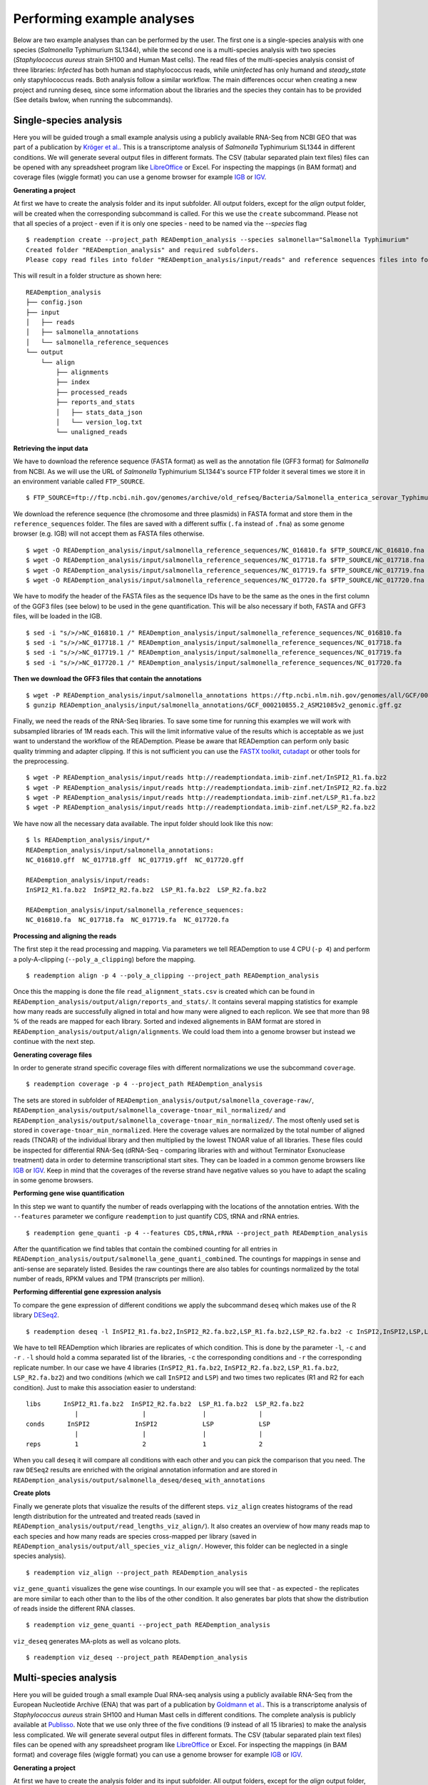 Performing example analyses
==============================

Below are two example analyses than can be performed by the user.
The first one is a single-species analysis with one species (*Salmonella* Typhimurium SL1344),
while the second one is a multi-species analysis with two species (*Staphylococcus aureus*
strain SH100 and Human Mast cells). The read files of the multi-species analysis consist of three
libraries: *Infected* has both human and staphylococcus reads, while *uninfected* has only humand and
*steady_state* only stapyhlococcus reads. Both analysis follow a similar workflow.
The main differences occur when creating a new project and running deseq,
since some information about the libraries and
the species they contain has to be provided (See details bwlow, when running the subcommands).

Single-species analysis
-----------------------

Here you will be guided trough a small example analysis using a
publicly available RNA-Seq from NCBI GEO that was part of a
publication by `Kröger et
al. <http://www.ncbi.nlm.nih.gov/pubmed/24331466>`_. This is a
transcriptome analysis of *Salmonella* Typhimurium SL1344 in different
conditions. We will generate several output files in different
formats. The CSV (tabular separated plain text files) files can be
opened with any spreadsheet program like `LibreOffice
<https://www.libreoffice.org/>`_ or Excel. For inspecting the mappings
(in BAM format) and coverage files (wiggle format) you can use a
genome browser for example `IGB <http://bioviz.org/igb/>`_ or `IGV
<https://www.broadinstitute.org/igv/home>`_.

**Generating a project**

At first we have to create the analysis folder and its input subfolder.
All output folders, except for the *align* output folder, will be created when the corresponding subcommand is called.
For this we use the ``create`` subcommand.
Please not that all species of a project - even if it is only one species - need to be named via the *--species* flag ::

  $ reademption create --project_path READemption_analysis --species salmonella="Salmonella Typhimurium"
  Created folder "READemption_analysis" and required subfolders.
  Please copy read files into folder "READemption_analysis/input/reads" and reference sequences files into folder/s "READemption_analysis/input/salmonella_reference_sequences".

This will result in a folder structure as shown here:
::

  READemption_analysis
  ├── config.json
  ├── input
  │   ├── reads
  │   ├── salmonella_annotations
  │   └── salmonella_reference_sequences
  └── output
      └── align
          ├── alignments
          ├── index
          ├── processed_reads
          ├── reports_and_stats
          │   ├── stats_data_json
          │   └── version_log.txt
          └── unaligned_reads


**Retrieving the input data**

We have to download the reference sequence (FASTA format) as well as
the annotation file (GFF3 format) for *Salmonella* from NCBI. As we
will use the URL of *Salmonella* Typhimurium SL1344's source FTP
folder it several times we store it in an environment variable called
``FTP_SOURCE``.  

::

  $ FTP_SOURCE=ftp://ftp.ncbi.nih.gov/genomes/archive/old_refseq/Bacteria/Salmonella_enterica_serovar_Typhimurium_SL1344_uid86645/

We download the reference sequence (the chromosome and three plasmids)
in FASTA format and store them in the ``reference_sequences``
folder. The files are saved with a different suffix (``.fa`` instead
of ``.fna``) as some genome browser (e.g. IGB) will not accept them as
FASTA files otherwise.

::
   
   $ wget -O READemption_analysis/input/salmonella_reference_sequences/NC_016810.fa $FTP_SOURCE/NC_016810.fna
   $ wget -O READemption_analysis/input/salmonella_reference_sequences/NC_017718.fa $FTP_SOURCE/NC_017718.fna
   $ wget -O READemption_analysis/input/salmonella_reference_sequences/NC_017719.fa $FTP_SOURCE/NC_017719.fna
   $ wget -O READemption_analysis/input/salmonella_reference_sequences/NC_017720.fa $FTP_SOURCE/NC_017720.fna

We have to modify the header of the FASTA files as the sequence IDs
have to be the same as the ones in the first column of the GGF3 files
(see below) to be used in the gene quantification. This will be also
necessary if both, FASTA and GFF3 files, will be loaded in the IGB.

::

   $ sed -i "s/>/>NC_016810.1 /" READemption_analysis/input/salmonella_reference_sequences/NC_016810.fa
   $ sed -i "s/>/>NC_017718.1 /" READemption_analysis/input/salmonella_reference_sequences/NC_017718.fa
   $ sed -i "s/>/>NC_017719.1 /" READemption_analysis/input/salmonella_reference_sequences/NC_017719.fa
   $ sed -i "s/>/>NC_017720.1 /" READemption_analysis/input/salmonella_reference_sequences/NC_017720.fa

**Then we download the GFF3 files that contain the annotations**
::

   $ wget -P READemption_analysis/input/salmonella_annotations https://ftp.ncbi.nlm.nih.gov/genomes/all/GCF/000/210/855/GCF_000210855.2_ASM21085v2/GCF_000210855.2_ASM21085v2_genomic.gff.gz
   $ gunzip READemption_analysis/input/salmonella_annotations/GCF_000210855.2_ASM21085v2_genomic.gff.gz

Finally, we need the reads of the RNA-Seq libraries. To save some time
for running this examples we will work with subsampled libraries of 1M
reads each. This will the limit informative value of the results which
is acceptable as we just want to understand the workflow of the
READemption. Please be aware that READemption can perform only basic
quality trimming and adapter clipping. If this is not sufficient you
can use the `FASTX toolkit <http://hannonlab.cshl.edu/fastx_toolkit/>`_,
`cutadapt <https://code.google.com/p/cutadapt/>`_ or other tools for
the preprocessing.

::

   $ wget -P READemption_analysis/input/reads http://reademptiondata.imib-zinf.net/InSPI2_R1.fa.bz2
   $ wget -P READemption_analysis/input/reads http://reademptiondata.imib-zinf.net/InSPI2_R2.fa.bz2
   $ wget -P READemption_analysis/input/reads http://reademptiondata.imib-zinf.net/LSP_R1.fa.bz2
   $ wget -P READemption_analysis/input/reads http://reademptiondata.imib-zinf.net/LSP_R2.fa.bz2

We have now all the necessary data available. The input folder should
look like this now:

::

   $ ls READemption_analysis/input/* 
   READemption_analysis/input/salmonella_annotations:
   NC_016810.gff  NC_017718.gff  NC_017719.gff  NC_017720.gff
   
   READemption_analysis/input/reads:
   InSPI2_R1.fa.bz2  InSPI2_R2.fa.bz2  LSP_R1.fa.bz2  LSP_R2.fa.bz2
 
   READemption_analysis/input/salmonella_reference_sequences:
   NC_016810.fa  NC_017718.fa  NC_017719.fa  NC_017720.fa

**Processing and aligning the reads**

The first step it the read processing and mapping. Via parameters we
tell READemption to use 4 CPU (``-p 4``) and perform a poly-A-clipping
(``--poly_a_clipping``) before the mapping.

::

   $ reademption align -p 4 --poly_a_clipping --project_path READemption_analysis

Once this the mapping is done the file ``read_alignment_stats.csv`` is
created which can be found in
``READemption_analysis/output/align/reports_and_stats/``. It contains
several mapping statistics for example how many reads are successfully
aligned in total and how many were aligned to each replicon. We see
that more than 98 % of the reads are mapped for each library. Sorted
and indexed alignements in BAM format are stored in
``READemption_analysis/output/align/alignments``. We could load them
into a genome browser but instead we continue with the next step.


**Generating coverage files**

In order to generate strand specific coverage files with different
normalizations we use the subcommand ``coverage``.

::

   $ reademption coverage -p 4 --project_path READemption_analysis

The sets are stored in subfolder of
``READemption_analysis/output/salmonella_coverage-raw/``, ``READemption_analysis/output/salmonella_coverage-tnoar_mil_normalized/`` and ``READemption_analysis/output/salmonella_coverage-tnoar_min_normalized/``. The most oftenly used set
is stored in ``coverage-tnoar_min_normalized``. Here the coverage
values are normalized by the total number of aligned reads (TNOAR) of
the individual library and then multiplied by the lowest TNOAR value
of all libraries.
These files could be inspected for differential
RNA-Seq (dRNA-Seq - comparing libraries with and without Terminator
Exonuclease treatment) data in order to determine transcriptional
start sites. They can be loaded in a common genome browsers like `IGB
<http://bioviz.org/igb/>`_ or `IGV
<https://www.broadinstitute.org/igv/home>`_. Keep in mind that the
coverages of the reverse strand have negative values so you have to
adapt the scaling in some genome browsers.

**Performing gene wise quantification**

In this step we want to quantify the number of reads overlapping with
the locations of the annotation entries. With the ``--features``
parameter we configure ``reademption`` to just quantify CDS, tRNA and
rRNA entries.

::

   $ reademption gene_quanti -p 4 --features CDS,tRNA,rRNA --project_path READemption_analysis

After the quantification we find tables that contain the combined
counting for all entries in
``READemption_analysis/output/salmonella_gene_quanti_combined``. The
countings for mappings in sense and anti-sense are separately
listed. Besides the raw countings there are also tables for
countings normalized by the total number of reads, RPKM values and TPM (transcripts per million).


**Performing differential gene expression analysis**

To compare the gene expression of different conditions we apply the
subcommand ``deseq`` which makes use of the R library `DESeq2
<http://www.bioconductor.org/packages/release/bioc/html/DESeq2.html>`_. 

::

   $ reademption deseq -l InSPI2_R1.fa.bz2,InSPI2_R2.fa.bz2,LSP_R1.fa.bz2,LSP_R2.fa.bz2 -c InSPI2,InSPI2,LSP,LSP -r 1,2,1,2 --libs_by_species salmonella=InSPI2_R1,InSPI2_R2,LSP_R1,LSP_R2 --project_path READemption_analysis

We have to tell READemption which libraries are replicates of which
condition. This is done by the parameter ``-l``, ``-c`` and ``-r`` . ``-l``
should hold a comma separated list of the libraries, ``-c`` the
corresponding conditions and ``-r`` the corresponding replicate number. In our case we have 4 libraries
(``InSPI2_R1.fa.bz2``, ``InSPI2_R2.fa.bz2``, ``LSP_R1.fa.bz2``,
``LSP_R2.fa.bz2``) and two conditions (which we call ``InSPI2`` and
``LSP``) and two times two replicates (R1 and R2 for each condition). Just to make this association easier to understand:

::
   
    libs      InSPI2_R1.fa.bz2  InSPI2_R2.fa.bz2  LSP_R1.fa.bz2  LSP_R2.fa.bz2
                 |                 |               |              |
    conds      InSPI2            InSPI2            LSP            LSP
                 |                 |               |              |
    reps         1                 2               1              2
When you call ``deseq`` it will compare all conditions with each other
and you can pick the comparison that you need. The raw ``DESeq2``
results are enriched with the original annotation information and are
stored in
``READemption_analysis/output/salmonella_deseq/deseq_with_annotations``

**Create plots**

Finally we generate plots that visualize the results of the different
steps. ``viz_align`` creates histograms of the read length
distribution for the untreated and treated reads (saved in
``READemption_analysis/output/read_lengths_viz_align/``).
It also creates an overview of how many reads map to each species
and how many reads are species cross-mapped per library (saved in
``READemption_analysis/output/all_species_viz_align/``. However, this folder can be neglected in a single species analysis).


::
   
   $ reademption viz_align --project_path READemption_analysis

``viz_gene_quanti`` visualizes the gene wise countings. In our example
you will see that - as expected - the replicates are more similar to
each other than to the libs of the other condition. It also generates
bar plots that show the distribution of reads inside the different RNA
classes.

::

    $ reademption viz_gene_quanti --project_path READemption_analysis

``viz_deseq`` generates MA-plots as well as volcano plots.


::

   $ reademption viz_deseq --project_path READemption_analysis


Multi-species analysis
----------------------


Here you will be guided trough a small example Dual RNA-seq analysis using a
publicly available RNA-Seq from the European Nucleotide Archive (ENA) that was part of a
publication by `Goldmann et
al. <https://pubmed.ncbi.nlm.nih.gov/35321877/>`_. This is a
transcriptome analysis of *Staphylococcus aureus*
strain SH100 and Human Mast cells in different
conditions. The complete analysis is publicly available at `Publisso <https://repository.publisso.de/resource/frl:6427216>`_.
Note that we use only three of the five conditions (9 instead of all 15 libraries) to make the analysis less complicated.
We will generate several output files in different
formats. The CSV (tabular separated plain text files) files can be
opened with any spreadsheet program like `LibreOffice
<https://www.libreoffice.org/>`_ or Excel. For inspecting the mappings
(in BAM format) and coverage files (wiggle format) you can use a
genome browser for example `IGB <http://bioviz.org/igb/>`_ or `IGV
<https://www.broadinstitute.org/igv/home>`_.

**Generating a project**

At first we have to create the analysis folder and its input subfolder.
All output folders, except for the *align* output folder, will be created when the corresponding subcommand is called.
For this we use the ``create`` subcommand.
Please not that all species of a project - in this case two species - need to be named via the *--species* flag ::

  $ reademption create --project_path READemption_analysis --species human="Homo sapiens" staphylococcus="Staphylococcus aureus"
  Created folder "READemption_analysis" and required subfolders.
  Please copy read files into folder "READemption_analysis/input/reads" and reference sequences files into folder/s "READemption_analysis/input/human_reference_sequences", "READemption_analysis/input/staphylococcus_reference_sequences".
This will result in a folder structure as shown here:
::

  READemption_analysis
  ├── config.json
  ├── input
  │   ├── human_annotations
  │   ├── human_reference_sequences
  │   ├── reads
  │   ├── staphylococcus_annotations
  │   └── staphylococcus_reference_sequences
  └── output
      └── align
          ├── alignments
          ├── index
          ├── processed_reads
          ├── reports_and_stats
          │   ├── stats_data_json
          │   └── version_log.txt
          └── unaligned_reads


**Retrieving the input data**

We have to download the reference sequences (FASTA format) as well as
the annotation files (GFF3 format) for both species.

|

We download the *Staphylococcus* genome to the corresponding folder and unpack it.

::

  $ wget -O READemption_analysis/input/staphylococcus_reference_sequences/staphylococcus_genome.fa.gz ftp://ftp.ncbi.nlm.nih.gov/genomes/all/GCF/000/013/425/GCF_000013425.1_ASM1342v1/GCF_000013425.1_ASM1342v1_genomic.fna.gz
  $ gunzip READemption_analysis/input/staphylococcus_reference_sequences/staphylococcus_genome.fa.gz



We download the *Staphylococcus* annotation to the corresponding folder and unpack it.

::

  $ wget -O READemption_analysis/input/staphylococcus_annotations/staphylococcus_annotation.gff.gz ftp://ftp.ncbi.nlm.nih.gov/genomes/all/GCF/000/013/425/GCF_000013425.1_ASM1342v1/GCF_000013425.1_ASM1342v1_genomic.gff.gz
  $ gunzip READemption_analysis/input/staphylococcus_annotations/staphylococcus_annotation.gff.gz

We download the Human genome to the corresponding folder and unpack it.

::

  $ wget -O READemption_analysis/input/human_reference_sequences/human_genome.fa.gz ftp://ftp.ebi.ac.uk/pub/databases/gencode/Gencode_human/release_27/GRCh38.p10.genome.fa.gz
  $ gunzip READemption_analysis/input/human_reference_sequences/human_genome.fa.gz

We download the Human annotation to the corresponding folder and unpack it.

::

  $ wget -O READemption_analysis/input/human_annotations/human_annotation.gff.gz ftp://ftp.ebi.ac.uk/pub/databases/gencode/Gencode_human/release_27/gencode.v27.annotation.gff3.gz
  $ gunzip READemption_analysis/input/human_annotations/human_annotation.gff.gz

The reference *Staphylococcus sequence was saved with a different suffix (``.fa`` instead
of ``.fna``) as some genome browser (e.g. IGB) will not accept them as
FASTA files otherwise.


Finally, we need the reads of the RNA-Seq libraries. To save some time
for running this examples we will work with subsampled libraries of 10000
reads each. This will the limit informative value of the results which
is acceptable as we just want to understand the workflow of the
READemption. Please be aware that READemption can perform only basic
quality trimming and adapter clipping. If this is not sufficient you
can use the `FASTX toolkit <http://hannonlab.cshl.edu/fastx_toolkit/>`_,
`cutadapt <https://code.google.com/p/cutadapt/>`_ or other tools for
the preprocessing.

::

  $ wget https://raw.githubusercontent.com/Tillsa/Tillsa-2022-06-15-READemption_tutorial_data/main/Infected_replicate_1.fq https://raw.githubusercontent.com/Tillsa/Tillsa-2022-06-15-READemption_tutorial_data/main/Infected_replicate_2.fq \         https://raw.githubusercontent.com/Tillsa/Tillsa-2022-06-15-READemption_tutorial_data/main/Infected_replicate_3.fq https://raw.githubusercontent.com/Tillsa/Tillsa-2022-06-15-READemption_tutorial_data/main/Steady_state_replicate_1.fq https://raw.githubusercontent.com/Tillsa/Tillsa-2022-06-15-READemption_tutorial_data/main/Steady_state_replicate_2.fq https://raw.githubusercontent.com/Tillsa/Tillsa-2022-06-15-READemption_tutorial_data/main/Steady_state_replicate_3.fq https://raw.githubusercontent.com/Tillsa/Tillsa-2022-06-15-READemption_tutorial_data/main/Uninfected_replicate_1.fq https://raw.githubusercontent.com/Tillsa/Tillsa-2022-06-15-READemption_tutorial_data/main/Uninfected_replicate_2.fq https://raw.githubusercontent.com/Tillsa/Tillsa-2022-06-15-READemption_tutorial_data/main/Uninfected_replicate_3.fq -P READemption_analysis/input/reads

We have now all the necessary data available. The input folder should
look like this now:

::

    $ ls READemption_analysis/input/*
    input/human_annotations:
    human_annotation.gff

    input/human_reference_sequences:
    human_genome.fa

    input/reads:
    Infected_replicate_1.fq  Infected_replicate_3.fq      Steady_state_replicate_2.fq  Uninfected_replicate_1.fq  Uninfected_replicate_3.fq
    Infected_replicate_2.fq  Steady_state_replicate_1.fq  Steady_state_replicate_3.fq  Uninfected_replicate_2.fq

    input/staphylococcus_annotations:
    staphylococcus_annotation.gff

    input/staphylococcus_reference_sequences:
    staphylococcus_genome.fa


**Processing and aligning the reads**

The first step it the read processing and mapping. Via parameters we
tell READemption to use 4 CPU (``-p 4``) and perform a poly-A-clipping
(``--poly_a_clipping``) before the mapping.

::

   $ reademption align -p 4 --poly_a_clipping --project_path READemption_analysis

Once this the mapping is done the file ``read_alignment_stats.csv`` is
created which can be found in
``READemption_analysis/output/align/reports_and_stats/``. It contains
several mapping statistics for example how many reads are successfully
aligned in total and how many were aligned to each species as well as the species cross aligned reads. Sorted
and indexed alignements in BAM format are stored in
``READemption_analysis/output/align/alignments``. We could load them
into a genome browser but instead we continue with the next step.


**Generating coverage files**

In order to generate strand specific coverage files with different
normalizations we use the subcommand ``coverage``.

::

   $ reademption coverage -p 4 --project_path READemption_analysis

The sets are stored in subfolder of
``READemption_analysis/output/staphylococcus_coverage-raw/``, ``READemption_analysis/output/staphylococcus_coverage-tnoar_mil_normalized/``, ``READemption_analysis/output/staphylococcus_coverage-tnoar_min_normalized/``,
``READemption_analysis/output/human_coverage-raw/``, ``READemption_analysis/output/human_coverage-tnoar_mil_normalized/`` and ``READemption_analysis/output/human_coverage-tnoar_min_normalized/``.
The most oftenly used set is stored in ``coverage-tnoar_min_normalized``.
Here the coverage values are normalized by the total number of aligned reads (TNOAR) of
the individual library and then multiplied by the lowest TNOAR value
of all libraries.
These files could be inspected for differential
RNA-Seq (dRNA-Seq - comparing libraries with and without Terminator
Exonuclease treatment) data in order to determine transcriptional
start sites. They can be loaded in a common genome browsers like `IGB
<http://bioviz.org/igb/>`_ or `IGV
<https://www.broadinstitute.org/igv/home>`_. Keep in mind that the
coverages of the reverse strand have negative values so you have to
adapt the scaling in some genome browsers.

**Performing gene wise quantification**

In this step we want to quantify the number of reads overlapping with
the locations of the annotation entries. With the ``--features``
parameter we configure ``reademption`` to just quantify *gene* entries to save some time.

::

   $ reademption gene_quanti -p 4 --features gene --project_path READemption_analysis

After the quantification we find tables that contain the combined
counting for all entries in
``READemption_analysis/output/staphylococcus_gene_quanti_combined`` and ``READemption_analysis/output/human_gene_quanti_combined``. The
countings for mappings in sense and anti-sense are separately
listed. Besides the raw countings there are also tables for
countings normalized by the total number of reads, RPKM values and TPM (transcripts per million).


**Performing differential gene expression analysis**

To compare the gene expression of different conditions we apply the
subcommand ``deseq`` which makes use of the R library `DESeq2
<http://www.bioconductor.org/packages/release/bioc/html/DESeq2.html>`_.

::

   $ reademption deseq -l Infected_replicate_1,Infected_replicate_2,Infected_replicate_3,Steady_state_replicate_1,Steady_state_replicate_2,Steady_state_replicate_3,Uninfected_replicate_1,Uninfected_replicate_2,Uninfected_replicate_3 -c infected,infected,infected,steady_state,steady_state,steady_state,uninfected,uninfected,uninfected -r 1,2,3,1,2,3,1,2,3 --libs_by_species human="Infected_replicate_1,Infected_replicate_2,Infected_replicate_3,Uninfected_replicate_1,Uninfected_replicate_2,Uninfected_replicate_3" staphylococcus="Infected_replicate_1,Infected_replicate_2,Infected_replicate_3,Steady_state_replicate_1,Steady_state_replicate_2,Steady_state_replicate_3" --size_factor=species --project_path READemption_analysis

We have to tell READemption which libraries are replicates of which
condition. This is done by the parameter ``-l``, ``-c`` and ``-r`` . ``-l``
should hold a comma separated list of the libraries, ``-c`` the
corresponding conditions and ``-r`` the corresponding replicate number.
In our case we have 9 libraries (``Infected_replicate_1``, ``Infected_replicate_2``, ``Infected_replicate_3``, ``Steady_state_replicate_1``, ``Steady_state_replicate_2``, ``Steady_state_replicate_3``, ``Uninfected_replicate_1``, ``Uninfected_replicate_2``, ``Uninfected_replicate_3``)
and three conditions (which we call ``infected``, ``steady_state`` and ``uninfected``) and three times three replicates (R1, R2 and R3 for each condition). Just to make this association easier to understand:

::

    libs      Infected_replicate_1    Infected_replicate_2    Infected_replicate_3    Steady_state_replicate_1    Steady_state_replicate_2    Steady_state_replicate_3    Uninfected_replicate_1    Uninfected_replicate_2    Uninfected_replicate_3
                 |                              |                       |                        |                        |                               |                         |                         |                         |
    conds     infected                      infected                infected               steady_state             steady_state                    steady_state                uninfected                uninfected                uninfected
                 |                              |                       |                        |                        |                               |                         |                         |                         |
    reps         1                              2                       3                        1                        2                               3                         1                         2                         3
Because we set the --size factor to species and set the species for each lib via --libs_by_species,
when you call ``deseq`` it will calculate the size factors for normalization based on the reads of the current species.
Deseq will compare all the possible combinations of the libraries of a species
and you can pick the comparison that you need. The raw ``DESeq2``
results are enriched with the original annotation information and are
stored in
``READemption_analysis/output/staphyloccus_deseq/deseq_with_annotations`` and ``READemption_analysis/output/human_deseq/deseq_with_annotations``

**Create plots**

Finally we generate plots that visualize the results of the different
steps. ``viz_align`` creates histograms of the read length
distribution for the untreated and treated reads (saved in
``READemption_analysis/output/read_lengths_viz_align/``).
It also creates an overview of how many reads map to each species and how many reads are species cross-mapped per library.

::

   $ reademption viz_align --project_path READemption_analysis

``viz_gene_quanti`` visualizes the gene wise countings. In our example
you will see that - as expected - the replicates are more similar to
each other than to the libs of the other condition. It also generates
bar plots that show the distribution of reads inside the different RNA
classes.

::

   $ reademption viz_gene_quanti --project_path READemption_analysis

``viz_deseq`` generates MA-plots as well as volcano plots.

::

   $ reademption viz_deseq --project_path READemption_analysis
